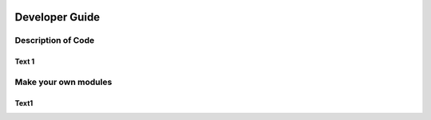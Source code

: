 .. image:: _static/epa_logo_1.jpg

Developer Guide
===============

Description of Code
^^^^^^^^^^^^^^^^^^^

Text 1
------

Make your own modules
^^^^^^^^^^^^^^^^^^^^^

Text1
-----



